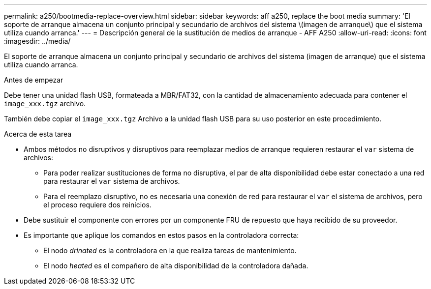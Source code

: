 ---
permalink: a250/bootmedia-replace-overview.html 
sidebar: sidebar 
keywords: aff a250, replace the boot media 
summary: 'El soporte de arranque almacena un conjunto principal y secundario de archivos del sistema \(imagen de arranque\) que el sistema utiliza cuando arranca.' 
---
= Descripción general de la sustitución de medios de arranque - AFF A250
:allow-uri-read: 
:icons: font
:imagesdir: ../media/


[role="lead"]
El soporte de arranque almacena un conjunto principal y secundario de archivos del sistema (imagen de arranque) que el sistema utiliza cuando arranca.

.Antes de empezar
Debe tener una unidad flash USB, formateada a MBR/FAT32, con la cantidad de almacenamiento adecuada para contener el `image_xxx.tgz` archivo.

También debe copiar el `image_xxx.tgz` Archivo a la unidad flash USB para su uso posterior en este procedimiento.

.Acerca de esta tarea
* Ambos métodos no disruptivos y disruptivos para reemplazar medios de arranque requieren restaurar el `var` sistema de archivos:
+
** Para poder realizar sustituciones de forma no disruptiva, el par de alta disponibilidad debe estar conectado a una red para restaurar el `var` sistema de archivos.
** Para el reemplazo disruptivo, no es necesaria una conexión de red para restaurar el `var` el sistema de archivos, pero el proceso requiere dos reinicios.


* Debe sustituir el componente con errores por un componente FRU de repuesto que haya recibido de su proveedor.
* Es importante que aplique los comandos en estos pasos en la controladora correcta:
+
** El nodo _drinated_ es la controladora en la que realiza tareas de mantenimiento.
** El nodo _heated_ es el compañero de alta disponibilidad de la controladora dañada.



